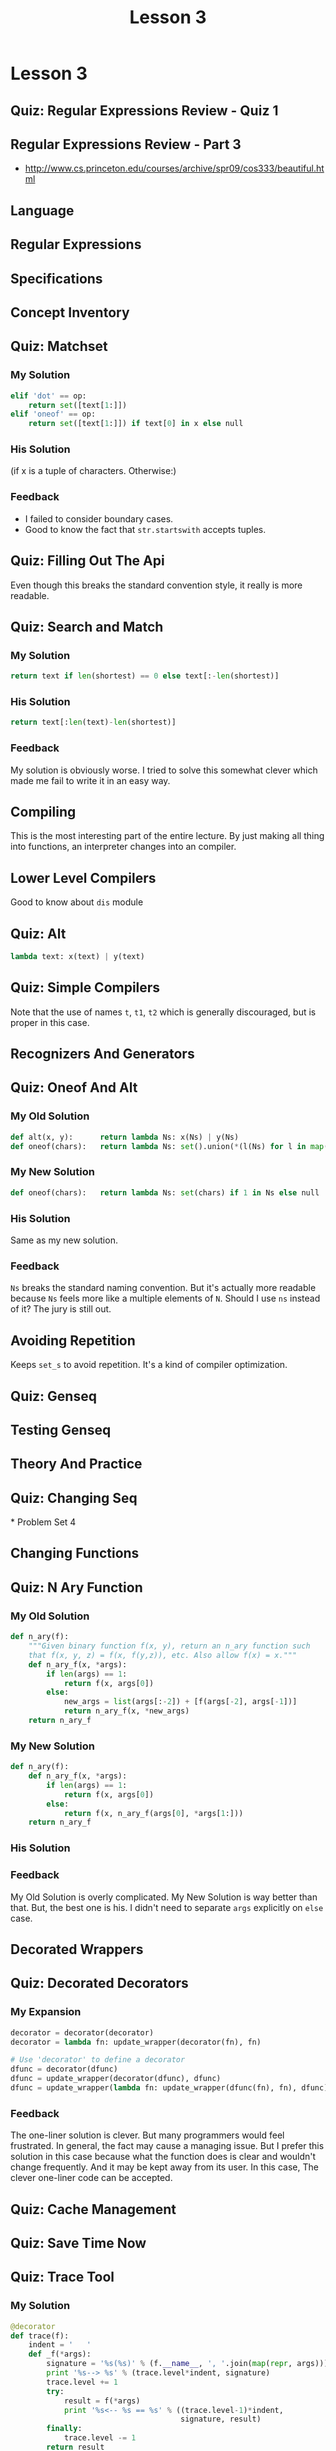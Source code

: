 #+TITLE: Lesson 3

* Lesson 3
** Quiz: Regular Expressions Review - Quiz 1
[[file:_img/screenshot_2017-01-22_16-18-18.png]]
** Regular Expressions Review - Part 3
[[file:_img/screenshot_2017-01-22_16-23-11.png]]

[[file:_img/screenshot_2017-01-22_16-26-12.png]]

:REFERENCES:
- http://www.cs.princeton.edu/courses/archive/spr09/cos333/beautiful.html
:END:

** Language
[[file:_img/screenshot_2017-01-22_16-28-46.png]]
** Regular Expressions
[[file:_img/screenshot_2017-01-22_16-32-34.png]]
** Specifications
[[file:_img/screenshot_2017-01-22_16-34-03.png]]
** Concept Inventory
[[file:_img/screenshot_2017-01-22_16-37-16.png]]
** Quiz: Matchset
[[file:_img/screenshot_2017-01-22_16-39-40.png]]
*** My Solution
#+BEGIN_SRC python 
  elif 'dot' == op:
      return set([text[1:]])
  elif 'oneof' == op:
      return set([text[1:]]) if text[0] in x else null
#+END_SRC
*** His Solution
[[file:_img/screenshot_2017-01-22_16-45-20.png]]

[[file:_img/screenshot_2017-01-22_16-47-13.png]]

(if x is a tuple of characters. Otherwise:)
[[file:_img/screenshot_2017-01-22_16-47-55.png]]
*** Feedback
- I failed to consider boundary cases.
- Good to know the fact that ~str.startswith~ accepts tuples.
** Quiz: Filling Out The Api
[[file:_img/screenshot_2017-01-22_16-51-24.png]]

Even though this breaks the standard convention style,
it really is more readable.

** Quiz: Search and Match
[[file:_img/screenshot_2017-01-22_16-53-38.png]]

*** My Solution
#+BEGIN_SRC python
  return text if len(shortest) == 0 else text[:-len(shortest)]
#+END_SRC
*** His Solution
#+BEGIN_SRC python
  return text[:len(text)-len(shortest)]
#+END_SRC
*** Feedback
My solution is obviously worse.
I tried to solve this somewhat clever which made me fail to write it in an easy way.

** Compiling
[[file:_img/screenshot_2017-01-22_17-04-47.png]]

[[file:_img/screenshot_2017-01-22_17-04-29.png]]

This is the most interesting part of the entire lecture.
By just making all thing into functions, an interpreter changes into an compiler.

** Lower Level Compilers
[[file:_img/screenshot_2017-01-22_17-09-09.png]]

Good to know about ~dis~ module

** Quiz: Alt
[[file:_img/screenshot_2017-01-22_17-10-42.png]]

#+BEGIN_SRC python
  lambda text: x(text) | y(text)
#+END_SRC

** Quiz: Simple Compilers
[[file:_img/screenshot_2017-01-22_17-12-16.png]]

Note that the use of names ~t~, ~t1~, ~t2~ which is generally discouraged, but is proper in this case.

** Recognizers And Generators
[[file:_img/screenshot_2017-01-22_17-16-29.png]]

** Quiz: Oneof And Alt
[[file:_img/screenshot_2017-01-22_17-17-26.png]]

*** My Old Solution
#+BEGIN_SRC python
  def alt(x, y):      return lambda Ns: x(Ns) | y(Ns)
  def oneof(chars):   return lambda Ns: set().union(*(l(Ns) for l in map(lit, chars)))
#+END_SRC

*** My New Solution
#+BEGIN_SRC python
  def oneof(chars):   return lambda Ns: set(chars) if 1 in Ns else null
#+END_SRC

*** His Solution
Same as my new solution.

*** Feedback
~Ns~ breaks the standard naming convention.
But it's actually more readable because ~Ns~ feels more like a multiple elements of ~N~.
Should I use ~ns~ instead of it?  The jury is still out.

** Avoiding Repetition
[[file:_img/screenshot_2017-01-24_22-08-50.png]]
Keeps ~set_s~ to avoid repetition.  It's a kind of compiler optimization.

** Quiz: Genseq
[[file:_img/screenshot_2017-01-24_22-16-41.png]]

[[file:_img/screenshot_2017-01-24_22-18-09.png]]
** Testing Genseq
[[file:_img/screenshot_2017-01-24_22-22-31.png]]

[[file:_img/screenshot_2017-01-24_22-23-20.png]]
** Theory And Practice
[[file:_img/screenshot_2017-01-24_22-47-14.png]]
** Quiz: Changing Seq
[[file:_img/screenshot_2017-01-24_22-50-13.png]]* Problem Set 4
** Changing Functions
[[file:_img/screenshot_2017-01-24_22-51-42.png]]
** Quiz: N Ary Function
*** My Old Solution
#+BEGIN_SRC python
  def n_ary(f):
      """Given binary function f(x, y), return an n_ary function such
      that f(x, y, z) = f(x, f(y,z)), etc. Also allow f(x) = x."""
      def n_ary_f(x, *args):
          if len(args) == 1:
              return f(x, args[0])
          else:
              new_args = list(args[:-2]) + [f(args[-2], args[-1])]
              return n_ary_f(x, *new_args)
      return n_ary_f
#+END_SRC
*** My New Solution
#+BEGIN_SRC python
  def n_ary(f):
      def n_ary_f(x, *args):
          if len(args) == 1:
              return f(x, args[0])
          else:
              return f(x, n_ary_f(args[0], *args[1:]))
      return n_ary_f
#+END_SRC
*** His Solution
[[file:_img/screenshot_2017-01-24_22-58-56.png]]

*** Feedback
My Old Solution is overly complicated.  My New Solution is way better than that.
But, the best one is his.  I didn't need to separate ~args~ explicitly on ~else~ case.

** Decorated Wrappers
[[file:_img/screenshot_2017-01-28_21-32-45.png]]

[[file:_img/screenshot_2017-01-28_21-33-16.png]]

** Quiz: Decorated Decorators
[[file:_img/screenshot_2017-01-28_21-34-06.png]]

*** My Expansion
#+BEGIN_SRC python
  decorator = decorator(decorator)
  decorator = lambda fn: update_wrapper(decorator(fn), fn)

  # Use 'decorator' to define a decorator
  dfunc = decorator(dfunc)
  dfunc = update_wrapper(decorator(dfunc), dfunc)
  dfunc = update_wrapper(lambda fn: update_wrapper(dfunc(fn), fn), dfunc)
#+END_SRC

*** Feedback
The one-liner solution is clever.  But many programmers would feel frustrated.
In general, the fact may cause a managing issue.  But I prefer this solution in this case
because what the function does is clear and wouldn't change frequently.
And it may be kept away from its user.  In this case, The clever one-liner code
can be accepted.

** Quiz: Cache Management
[[file:_img/screenshot_2017-01-28_21-52-25.png]]

** Quiz: Save Time Now
[[file:_img/screenshot_2017-01-28_21-56-30.png]]

** Quiz: Trace Tool
[[file:_img/screenshot_2017-01-28_21-59-11.png]]

[[file:_img/screenshot_2017-01-28_21-59-43.png]]

*** My Solution
#+BEGIN_SRC python
  @decorator
  def trace(f):
      indent = '   '
      def _f(*args):
          signature = '%s(%s)' % (f.__name__, ', '.join(map(repr, args)))
          print '%s--> %s' % (trace.level*indent, signature)
          trace.level += 1
          try:
              result = f(*args)
              print '%s<-- %s == %s' % ((trace.level-1)*indent, 
                                        signature, result)
          finally:
              trace.level -= 1
          return result
      trace.level = 0
      return _f
#+END_SRC
** Descriptionary
[[file:_img/screenshot_2017-01-28_22-09-50.png]]

He emphasizes the *wishful thinking* which means,
'I wish I had a function that accepts the input I just wrote.'

[[file:_img/screenshot_2017-01-28_22-15-37.png]]

[[file:_img/screenshot_2017-01-28_22-16-03.png]]

Even though there is no quiz,
I think it would be a good practice for me to solve this problem on my own.
so I just did it and got feedback from his code.

#+BEGIN_SRC python
  def grammer(description):
      g = {}
      for line in split(description, '\n'):
          atom, expansion = split(line, ' => ')
          alternatives = split(expansion, ' \| ')
          g[atom] = tuple(split(seq, ' ') for seq in alternatives)
      return g
#+END_SRC

The naming of ~lhs~, ~rhs~ is better than mine.

[[file:_img/screenshot_2017-01-28_22-16-41.png]]

#+BEGIN_SRC python
  def split(s, pattern):
      return [p.strip() for p in re.split(pattern, s.strip())]
#+END_SRC

~if t~ is a good way for ensuring boundary cases.

** White Space
[[file:_img/screenshot_2017-01-28_22-18-05.png]]

** Parsing
[[file:_img/screenshot_2017-02-05_12-06-02.png]]

[[file:_img/screenshot_2017-01-28_22-20-20.png]]

[[file:_img/screenshot_2017-01-28_22-21-40.png]]

** Parse Function
[[file:_img/screenshot_2017-02-05_13-05-15.png]]

[[file:_img/screenshot_2017-02-05_13-05-32.png]]

*** I wrote the function by myself
I wrote the function by myself(~parser.py~).

I wrote it almost same as his function, but it's not clear.
In his solution, he defined  the notions of ~atom~ and ~sequence~.
With them, his solution is readable and clear.

On the other hand, mine is not quite clear because of the lack of clear notions.

Even though my solution is a little murky,
I could solve the problem thanks to his clear definitions of input and output.
I'm surprised at how the clear input and output make the problem easy to solve.

** Quiz: Speedy Parsing
[[file:_img/screenshot_2017-02-05_14-58-11.png]]

A Simple design leads to the simple solution.

** Catching Typos
[[file:_img/screenshot_2017-02-05_15-00-48.png]]

** Summary
[[file:_img/screenshot_2017-02-05_15-02-54.png]]

* Problem Set 3
** Quiz: Json Parser
*** My Old Solution
#+BEGIN_SRC python
  JSON = grammar(r"""
  value => string | number | object | array | true | false | null
  object => { members } | { }
  members => pair , members | pair
  pair => string : value
  array => \[ elements \] | \[ \]
  elements => value , elements | value
  string => "([^"\\]|\\"|\\|\/|[\b\f\n\r\t]|\u[0-9A-Fa-f]{4})*"
  number => int frac exp | int frac | int exp | int
  int => -?[1-9][0-9]+ | -?[0-9]
  frac => \.[0-9]+
  exp => [eE][+-]?[0-9]+
  """.strip(), 
      whitespace='\s*'
  )
#+END_SRC

*** My New Solution
#+BEGIN_SRC python
  JSON = grammar(r"""
  value => array | object | string | number
  array => \[ elements \] |  \[ \]
  elements => value [,] elements | value
  object => [{] members [}] | [{] [}]
  members => pair [,] members | pair
  pair => string [:] value
  string => ["][^"]*["]
  number => int frac exp | int
  int => -?\d+
  frac => [.]\d+
  exp => [e][+]\d+
  """, whitespace='\s*')
#+END_SRC

I wrote it only to pass the tests.  It's way simpler than the old one.

*** His Solution
[[file:_img/screenshot_2017-02-05_15-27-35.png]]

** Quiz: Inverse Function
[[file:_img/screenshot_2017-02-05_15-30-35.png]]

*** My Old Solution
#+BEGIN_SRC python
  def inverse(f, delta = 1/128.):
      """Given a function y = f(x) that is a monotonically increasing function on
      non-negatve numbers, return the function x = f_1(y) that is an approximate
      inverse, picking the closest value to the inverse, within delta."""
      def f_1(y):
          prev, x = 0., 1.
          yp, yx = f(prev), f(x)
          while abs(y - yx) >= delta:
              if y > yx:
                  prev, x = x, x*2
              else:
                  x = (x+prev) / 2
              yp, yx = f(prev), f(x)
          return x
      return f_1
#+END_SRC

*** My New Solution
#+BEGIN_SRC python
  def inverse(f, delta = 1/128.):
      """Given a function y = f(x) that is a monotonically increasing function on
      non-negatve numbers, return the function x = f_1(y) that is an approximate
      inverse, picking the closest value to the inverse, within delta."""
      def f_1(y):
          lo, hi = (0, 1)
          while f(hi) <= y: lo, hi = (hi, hi*2)

          while True:
              mid = (hi + lo) / 2.
              guess = f(mid)
              if abs(y - guess) <= delta:
                  return mid
              else:
                  if y < guess: hi = mid
                  else: lo = mid
      return f_1
#+END_SRC

*** His Solution
[[file:_img/screenshot_2017-02-05_17-47-57.png]]

Almost same approach.  Here is code:
[[file:_img/screenshot_2017-02-05_17-48-31.png]]

[[file:_img/screenshot_2017-02-05_17-48-43.png]]

*** Feedback
His way of splitting tasks into small functions looks great.
It clarifies the algorithm.

** Quiz: Find Html Tags
[[file:_img/screenshot_2017-02-12_09-07-49.png]]

*** My Old Solution
#+BEGIN_SRC python
  def findtags(text):
      tagname = r'\w+'
      property = r'\w+\s*=\s*"[^"]+"\s*'
      properties = r'(?:{property})*'.format(property=property)
      pattern = r'[<]\s*{tagname}\s*{properties}[>]'.format(tagname=tagname, 
                                                            properties=properties)
      return re.findall(pattern, text)
#+END_SRC

*** My New Solution
#+BEGIN_SRC python
  def findtags(text):
      pattern = '\s*'.join([
          r'<',
          r'\w+',
          r'(?:', r'\w+', '=', '"[^"]*"', r')*',
          r'>',
          ])
      return re.findall(pattern, text, re.VERBOSE)
#+END_SRC
Firstly, I wrote the function like above.
I used ~list~ and ~join~ to put ~\s*~ between elements.
but I wasn't satisfied with this because it was hard to read.

Here is my second try:
#+BEGIN_SRC python
  def findtags(text):
      pattern = r'<__\w+__(?:\w+__=__"[^"]*"__)*__>'.replace('__', r'\s*')
      return re.findall(pattern, text, re.VERBOSE)
#+END_SRC
I used ~__~.  Now it's more readable.

I noticed that I could use this technique for other elements:
#+BEGIN_SRC python
  def findtags(text):
      pattern = (r'<__ID__(?:ID__=__VALUE__)*__>'
                 .replace('__', r'\s*')
                 .replace('ID', r'\w+')
                 .replace('VALUE', r'"[^"]*"'))
      return re.findall(pattern, text, re.VERBOSE)
#+END_SRC

It can be read naturally now.

*** His Solution
[[file:_img/screenshot_2017-02-12_10-06-22.png]]

He solution is just more concise.

** Challenge Problem
[[file:_img/screenshot_2017-02-12_10-10-17.png]]

It' a little bit frustrating work.  I picked the parser functions from Json Parser problem.
I will use the specification previously presented from this lesson:
[[file:_img/screenshot_2017-02-12_10-20-43.png]]

#+BEGIN_SRC python
  REGRAMMER = grammar(r"""
  RE      => REPEAT RE | REPEAT
  REPEAT  => STAR | PLUS | SINGLE
  STAR    => SINGLE [*]
  PLUS    => SINGLE [+]
  SINGLE  => DOT | LIT | ONEOF | ALT
  DOT     => [.]
  LIT     => \w+
  ONEOF   => [[] \w+ []]
  ALT     => [(] ALTLIST [)]
  ALTLIST => RE [|] ALTLIST | RE
  """)


  def parse_re(pattern):
      tree, remains = parse('RE', pattern, REGRAMMER)
      if remains == '':
          return convert(tree)
      else:
          raise ValueError('Invalid Pattern: "%s", remains: %s'
                           % (pattern, remains))


  def convert(tree):
      def walk(name, *args):
          if name in ('RE', 'REPEAT', 'SINGLE'):
              subtrees = [walk(*part) for part in args]
              return (subtrees[0] if len(subtrees) == 1 else
                      reduce(seq, subtrees))
          if name == 'DOT':
              return dot
          if name == 'LIT':
              return lit(args[0])
          if name == 'ONEOF':
              _, v, _ = args
              return oneof(v)
          if name == 'STAR':
              return star(walk(*args[0]))
          if name == 'PLUS':
              return plus(walk(*args[0]))
          if name == 'ALT':
              _, alist, _ = args
              return walk(*alist)
          if name == 'ALTLIST':
              if len(args) == 1:
                  return walk(*args[0])
              else:
                  a, _, remains = args
                  return alt(walk(*a), walk(*remains))
      return walk(*tree)


  def seq(a, b): return ('seq', a, b)
  def lit(a):    return ('lit', a)
  def oneof(s):  return ('oneof', s)
  def star(a):   return ('star', a)
  def plus(a):   return ('plus', a)
  def alt(a, b): return ('alt', a, b)
  dot = ('dot',)


  def equals(actual, expected):
      if actual != expected:
          print '  actual: %s' % (actual,)
          print 'expected: %s' % (expected,)
          print '==> ' + ('pass' if actual == expected else 'fail') + '\n'


  def test():
      equals(parse_re('.'), ('dot',))
      equals(parse_re('abc'), ('lit', 'abc'))
      equals(parse_re('[abc]'), ('oneof', 'abc'))
      equals(parse_re('a*'), ('star', ('lit', 'a')))
      equals(parse_re('a+'), ('plus', ('lit', 'a')))
      equals(parse_re('(a|b)'), ('alt', ('lit', 'a'), ('lit', 'b')))
      equals(parse_re('(a|b|c)'), ('alt',
                                   ('lit', 'a'),
                                   ('alt', ('lit', 'b'), ('lit', 'c'))))

      equals(parse_re('[ab]+'), ('plus', ('oneof', 'ab')))
      equals(parse_re('[ab]+c'), ('seq', ('plus', ('oneof', 'ab')), ('lit', 'c')))
      equals(parse_re('[ab]+c(d|e)'), ('seq',
                                       ('plus', ('oneof', 'ab')),
                                       ('seq', ('lit', 'c'),
                                        ('alt', ('lit', 'd'), ('lit', 'e')))))
#+END_SRC

I really enjoyed this problem because I wrote the whole working regex parser by solving this.
The runnable code is [[exercises/reparser.py][exercises/reparser.py]].

*** Feedback
Writing a whole working parser is intimidating.
But he split up the problem into small problem, with simple intuitive representations.

The input for regex interpreter is only ~tuples~ like ~('lit' 'abc')~.
The output of ~parser~ is just a tree like ~['RE', ...]~.
With these well-defined building blocks, the remaining part is only converting
between these two representations.

I could understand how important splitting up the problem and
designing representations between them.

* Office Hours 3
** Question Four
[[file:_img/screenshot_2017-02-12_19-52-23.png]]

[[file:_img/screenshot_2017-02-12_19-52-40.png]]

#+BEGIN_QUOTE
I guess I try to think of things as how can I get as close to the problem as possible?
(...)
And so I start analyzing the problem and saying, what are the pieces of this problem,
what are the objects I'm going to be manipulating, what are the ways I'm going to manipulate them,
and try to do most of the analysis at that level. And then once that analysis is done, then I can say,
well, what do I have in my programming language?
(...)
I like that approach because there is *a more direct connection between the problem and solution*,
rather than *a multistep of going from the problem to the language implementation and then back to the solution*.
#+END_QUOTE

